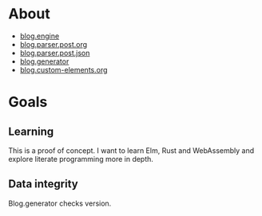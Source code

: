 * About

- [[https://github.com/jakub-stastny/blog.engine][blog.engine]]
- [[https://github.com/jakub-stastny/blog.parser.post.org][blog.parser.post.org]]
- [[https://github.com/jakub-stastny/blog.parser.post.json][blog.parser.post.json]]
- [[https://github.com/jakub-stastny/blog.generator][blog.generator]]
- [[https://github.com/jakub-stastny/blog.custom-elements.org][blog.custom-elements.org]]

* Goals
** Learning

This is a proof of concept. I want to learn Elm, Rust and WebAssembly and explore literate programming more in depth.

** Data integrity

Blog.generator checks version.
